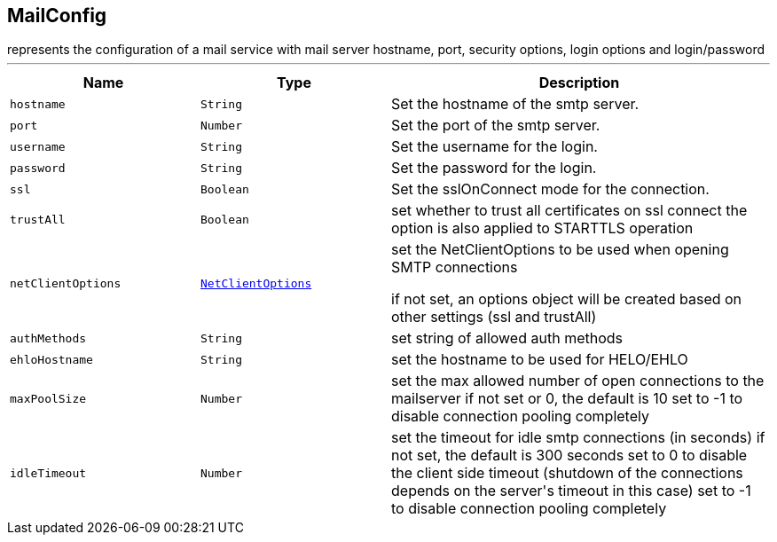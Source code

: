== MailConfig

++++
 represents the configuration of a mail service with mail server hostname,
 port, security options, login options and login/password
++++
'''

[cols=">25%,^25%,50%"]
[frame="topbot"]
|===
^|Name | Type ^| Description

|[[hostname]]`hostname`
|`String`
|+++
Set the hostname of the smtp server.+++

|[[port]]`port`
|`Number`
|+++
Set the port of the smtp server.+++

|[[username]]`username`
|`String`
|+++
Set the username for the login.+++

|[[password]]`password`
|`String`
|+++
Set the password for the login.+++

|[[ssl]]`ssl`
|`Boolean`
|+++
Set the sslOnConnect mode for the connection.+++

|[[trustAll]]`trustAll`
|`Boolean`
|+++
set whether to trust all certificates on ssl connect the option is also
 applied to STARTTLS operation+++

|[[netClientOptions]]`netClientOptions`
|`link:NetClientOptions.html[NetClientOptions]`
|+++
set the NetClientOptions to be used when opening SMTP connections

 if not set, an options object will be created based on other settings (ssl
 and trustAll)+++

|[[authMethods]]`authMethods`
|`String`
|+++
set string of allowed auth methods+++

|[[ehloHostname]]`ehloHostname`
|`String`
|+++
set the hostname to be used for HELO/EHLO+++

|[[maxPoolSize]]`maxPoolSize`
|`Number`
|+++
set the max allowed number of open connections to the mailserver
 if not set or 0, the default is 10
 set to -1 to disable connection pooling completely+++

|[[idleTimeout]]`idleTimeout`
|`Number`
|+++
set the timeout for idle smtp connections (in seconds)
 if not set, the default is 300 seconds
 set to 0 to disable the client side timeout (shutdown of the connections depends on the server's timeout in this case)
 set to -1 to disable connection pooling completely+++
|===
